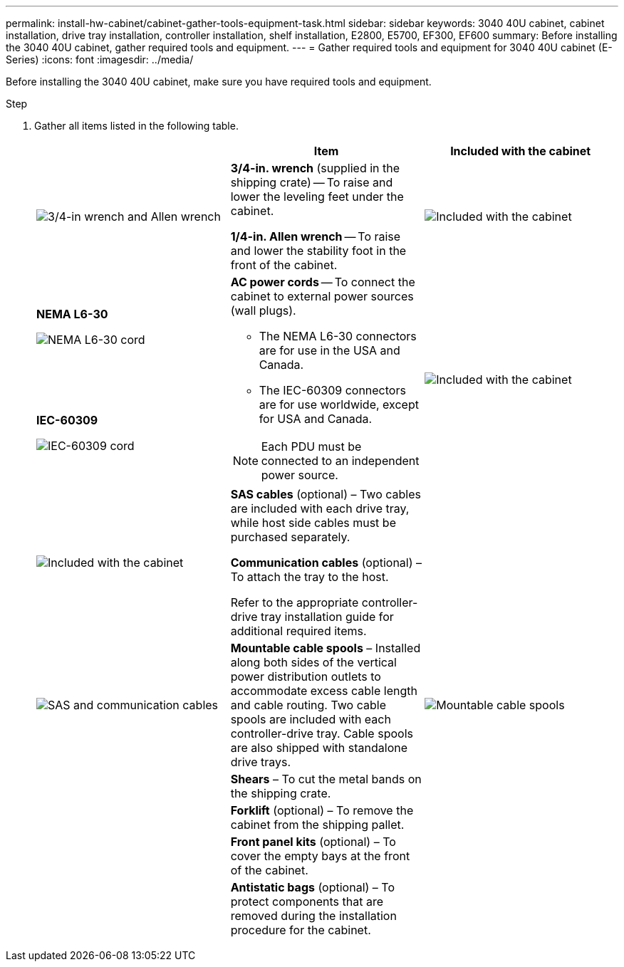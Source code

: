 ---
permalink: install-hw-cabinet/cabinet-gather-tools-equipment-task.html
sidebar: sidebar
keywords: 3040 40U cabinet, cabinet installation, drive tray installation, controller installation, shelf installation, E2800, E5700, EF300, EF600
summary: Before installing the 3040 40U cabinet, gather required tools and equipment.
---
= Gather required tools and equipment for 3040 40U cabinet (E-Series)
:icons: font
:imagesdir: ../media/

[.lead]
Before installing the 3040 40U cabinet, make sure you have required tools and equipment.

.Step

. Gather all items listed in the following table.
+
[options="header"]
|===
|  | Item| Included with the cabinet
a|
image:../media/83009_02.gif["3/4-in wrench and Allen wrench"]
a|
*3/4-in. wrench* (supplied in the shipping crate) -- To raise and lower the leveling feet under the cabinet.

*1/4-in. Allen wrench* -- To raise and lower the stability foot in the front of the cabinet.
a|
image:../media/77037_11.gif["Included with the cabinet"]
a|
*NEMA L6-30*

image:../media/73121_01_dwg_nema_l6_30_power_cord.gif["NEMA L6-30 cord"]
.2+a|
*AC power cords* -- To connect the cabinet to external power sources (wall plugs).

-   The NEMA L6-30 connectors are for use in the USA and Canada.
-   The IEC-60309 connectors are for use worldwide, except for USA and Canada.

NOTE:  Each PDU must be connected to an independent power source.


.2+a|
image:../media/77037_11.gif["Included with the cabinet"]


a|
**IEC-60309**

image:../media/73122_01_dwg_iec_60309_power_cord.gif["IEC-60309 cord"]
a|
image:../media/78038_21.png["Included with the cabinet"]

a|
**SAS cables** (optional) – Two cables are included with each drive tray, while host side cables must be purchased separately.

**Communication cables** (optional) – To attach the tray to the host.

Refer to the appropriate controller-drive tray installation guide for additional required items.


a|

a|
image:../media/77038_06.gif["SAS and communication cables"]


a|
**Mountable cable spools** – Installed along both sides of the vertical power distribution outlets to accommodate excess cable length and cable routing. Two cable spools are included with each controller-drive tray. Cable spools are also shipped with standalone drive trays.


a|
image:../media/77037_11.gif["Mountable cable spools"]


a|

a|
**Shears** – To cut the metal bands on the shipping crate.


a|

a|

a|
**Forklift** (optional) – To remove the cabinet from the shipping pallet.


a|

a|

a|
**Front panel kits** (optional) – To cover the empty bays at the front of the cabinet.


a|

a|

a|
**Antistatic bags** (optional) – To protect components that are removed during the installation procedure for the cabinet.


a|

|===

